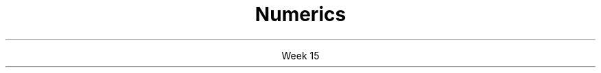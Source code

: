 
.TL
.gcolor blue
Numerics
.gcolor
.LP
.ce 1
Week 15
.EQ
delim $$
.EN
.SS Overview
.IT Precision, overflow, sizes, errors
.IT Matrices
.IT Random numbers
.IT Complex numbers
.SS Review
.IT 
